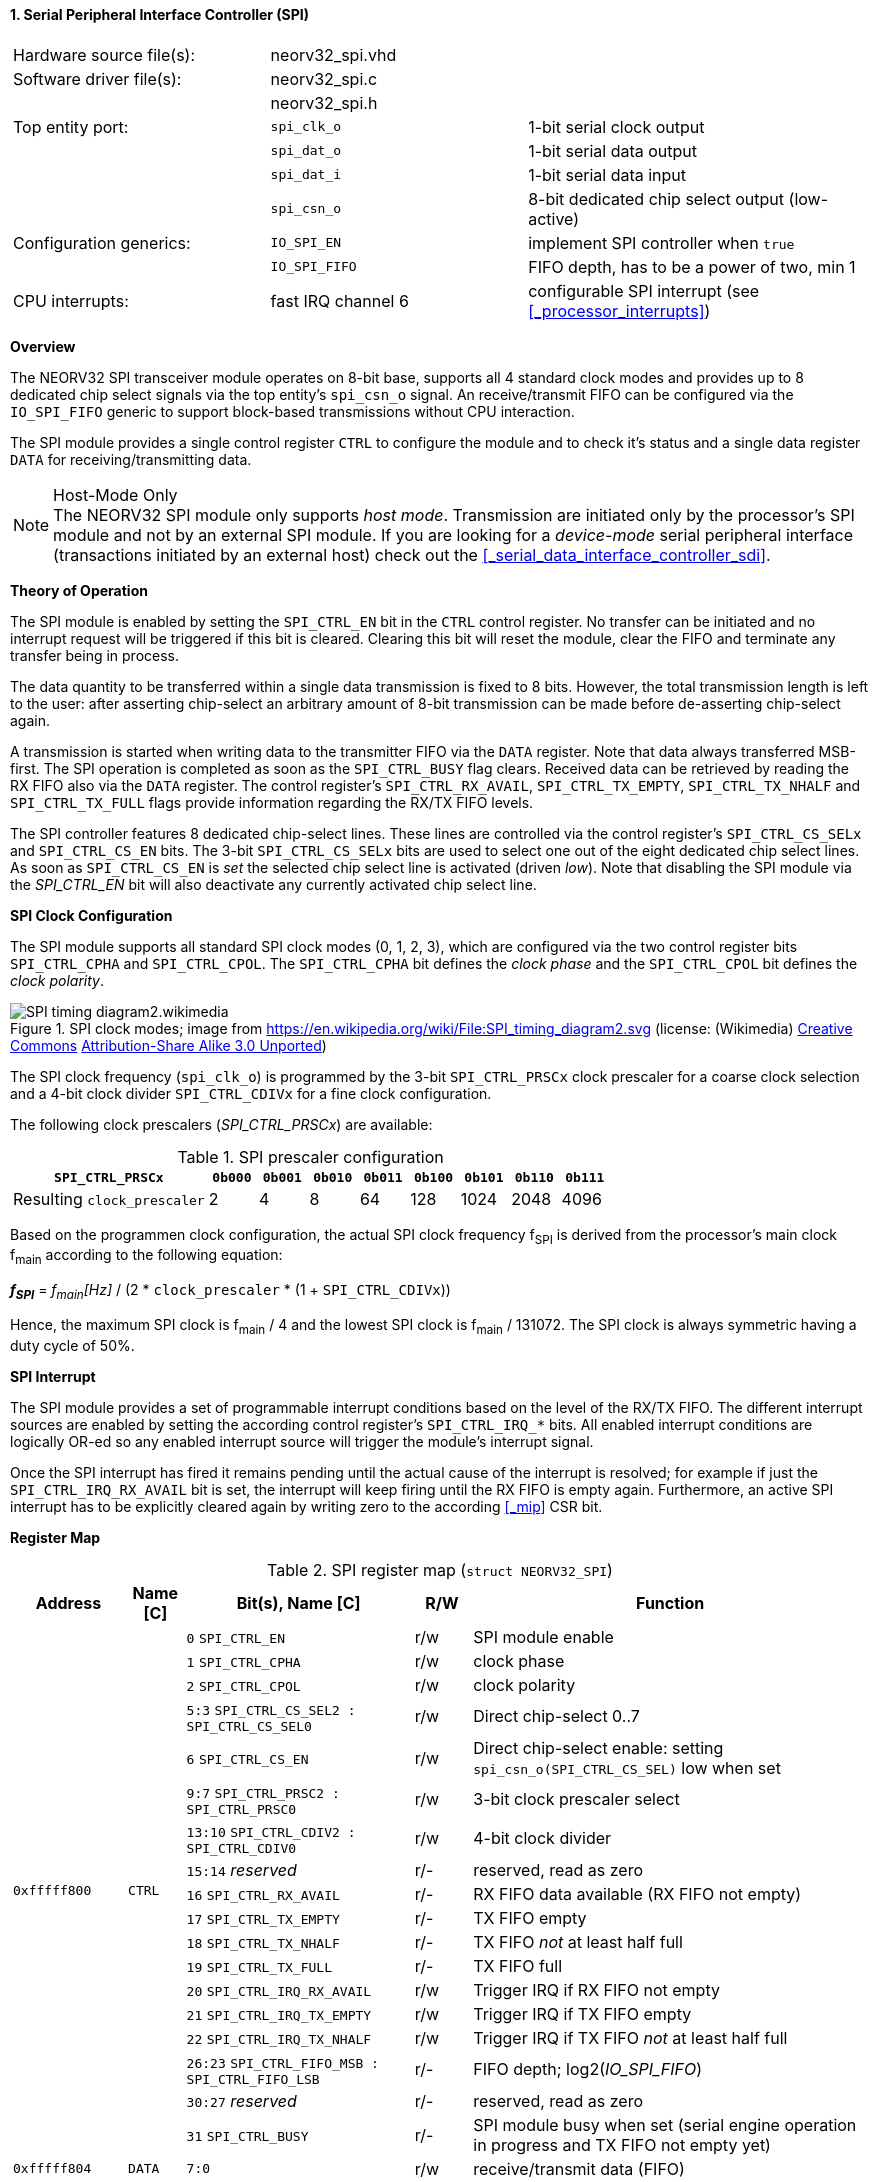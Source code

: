 <<<
:sectnums:
==== Serial Peripheral Interface Controller (SPI)

[cols="<3,<3,<4"]
[frame="topbot",grid="none"]
|=======================
| Hardware source file(s): | neorv32_spi.vhd | 
| Software driver file(s): | neorv32_spi.c |
|                          | neorv32_spi.h |
| Top entity port:         | `spi_clk_o` | 1-bit serial clock output
|                          | `spi_dat_o` | 1-bit serial data output
|                          | `spi_dat_i` | 1-bit serial data input
|                          | `spi_csn_o` | 8-bit dedicated chip select output (low-active)
| Configuration generics:  | `IO_SPI_EN`   | implement SPI controller when `true`
|                          | `IO_SPI_FIFO` | FIFO depth, has to be a power of two, min 1
| CPU interrupts:          | fast IRQ channel 6 | configurable SPI interrupt (see <<_processor_interrupts>>)
|=======================


**Overview**

The NEORV32 SPI transceiver module operates on 8-bit base, supports all 4 standard clock modes
and provides up to 8 dedicated chip select signals via the top entity's `spi_csn_o` signal.
An receive/transmit FIFO can be configured via the `IO_SPI_FIFO` generic to support block-based
transmissions without CPU interaction.

The SPI module provides a single control register `CTRL` to configure the module and to check it's status
and a single data register `DATA` for receiving/transmitting data.

.Host-Mode Only
[NOTE]
The NEORV32 SPI module only supports _host mode_. Transmission are initiated only by the processor's SPI module
and not by an external SPI module. If you are looking for a _device-mode_ serial peripheral interface (transactions
initiated by an external host) check out the <<_serial_data_interface_controller_sdi>>.



**Theory of Operation**

The SPI module is enabled by setting the `SPI_CTRL_EN` bit in the `CTRL` control register. No transfer can be initiated
and no interrupt request will be triggered if this bit is cleared. Clearing this bit will reset the module, clear
the FIFO and terminate any transfer being in process.

The data quantity to be transferred within a single data transmission is fixed to 8 bits. However, the
total transmission length is left to the user: after asserting chip-select an arbitrary amount of 8-bit transmission
can be made before de-asserting chip-select again.

A transmission is started when writing data to the transmitter FIFO via the `DATA` register. Note that data always
transferred MSB-first. The SPI operation is completed as soon as the `SPI_CTRL_BUSY` flag clears. Received data can
be retrieved by reading the RX FIFO also via the `DATA` register. The control register's `SPI_CTRL_RX_AVAIL`,
`SPI_CTRL_TX_EMPTY`, `SPI_CTRL_TX_NHALF` and `SPI_CTRL_TX_FULL` flags provide information regarding the RX/TX FIFO levels.

The SPI controller features 8 dedicated chip-select lines. These lines are controlled via the control register's
`SPI_CTRL_CS_SELx` and `SPI_CTRL_CS_EN` bits. The 3-bit `SPI_CTRL_CS_SELx` bits are used to select one out of the eight
dedicated chip select lines. As soon as `SPI_CTRL_CS_EN` is _set_ the selected chip select line is activated (driven _low_).
Note that disabling the SPI module via the _SPI_CTRL_EN_ bit will also deactivate any currently activated chip select line.


**SPI Clock Configuration**

The SPI module supports all standard SPI clock modes (0, 1, 2, 3), which are configured via the two control register bits
`SPI_CTRL_CPHA` and `SPI_CTRL_CPOL`. The `SPI_CTRL_CPHA` bit defines the _clock phase_ and the `SPI_CTRL_CPOL`
bit defines the _clock polarity_.

.SPI clock modes; image from https://en.wikipedia.org/wiki/File:SPI_timing_diagram2.svg (license: (Wikimedia) https://en.wikipedia.org/wiki/Creative_Commons[Creative Commons] https://creativecommons.org/licenses/by-sa/3.0/deed.en[Attribution-Share Alike 3.0 Unported])
image::SPI_timing_diagram2.wikimedia.png[]

The SPI clock frequency (`spi_clk_o`) is programmed by the 3-bit `SPI_CTRL_PRSCx` clock prescaler for a coarse clock selection
and a 4-bit clock divider `SPI_CTRL_CDIVx` for a fine clock configuration.

The following clock prescalers (_SPI_CTRL_PRSCx_) are available:

.SPI prescaler configuration
[cols="<4,^1,^1,^1,^1,^1,^1,^1,^1"]
[options="header",grid="rows"]
|=======================
| **`SPI_CTRL_PRSCx`**        | `0b000` | `0b001` | `0b010` | `0b011` | `0b100` | `0b101` | `0b110` | `0b111`
| Resulting `clock_prescaler` |       2 |       4 |       8 |      64 |     128 |    1024 |    2048 |    4096
|=======================

Based on the programmen clock configuration, the actual SPI clock frequency f~SPI~ is derived
from the processor's main clock f~main~ according to the following equation:

_**f~SPI~**_ = _f~main~[Hz]_ / (2 * `clock_prescaler` * (1 + `SPI_CTRL_CDIVx`))

Hence, the maximum SPI clock is f~main~ / 4 and the lowest SPI clock is f~main~ / 131072. The SPI clock is always
symmetric having a duty cycle of 50%.


**SPI Interrupt**

The SPI module provides a set of programmable interrupt conditions based on the level of the RX/TX FIFO. The different
interrupt sources are enabled by setting the according control register's `SPI_CTRL_IRQ_*` bits. All enabled interrupt
conditions are logically OR-ed so any enabled interrupt source will trigger the module's interrupt signal.

Once the SPI interrupt has fired it remains pending until the actual cause of the interrupt is resolved; for
example if just the `SPI_CTRL_IRQ_RX_AVAIL` bit is set, the interrupt will keep firing until the RX FIFO is empty again.
Furthermore, an active SPI interrupt has to be explicitly cleared again by writing zero to the according
<<_mip>> CSR bit.


**Register Map**

.SPI register map (`struct NEORV32_SPI`)
[cols="<2,<1,<4,^1,<7"]
[options="header",grid="all"]
|=======================
| Address | Name [C] | Bit(s), Name [C] | R/W | Function
.18+<| `0xfffff800` .18+<| `CTRL` <|`0`     `SPI_CTRL_EN`                           ^| r/w <| SPI module enable
                                  <|`1`     `SPI_CTRL_CPHA`                         ^| r/w <| clock phase
                                  <|`2`     `SPI_CTRL_CPOL`                         ^| r/w <| clock polarity
                                  <|`5:3`   `SPI_CTRL_CS_SEL2 : SPI_CTRL_CS_SEL0`   ^| r/w <| Direct chip-select 0..7
                                  <|`6`     `SPI_CTRL_CS_EN`                        ^| r/w <| Direct chip-select enable: setting `spi_csn_o(SPI_CTRL_CS_SEL)` low when set
                                  <|`9:7`   `SPI_CTRL_PRSC2 : SPI_CTRL_PRSC0`       ^| r/w <| 3-bit clock prescaler select
                                  <|`13:10` `SPI_CTRL_CDIV2 : SPI_CTRL_CDIV0`       ^| r/w <| 4-bit clock divider
                                  <|`15:14`  _reserved_                             ^| r/- <| reserved, read as zero
                                  <|`16`    `SPI_CTRL_RX_AVAIL`                     ^| r/- <| RX FIFO data available (RX FIFO not empty)
                                  <|`17`    `SPI_CTRL_TX_EMPTY`                     ^| r/- <| TX FIFO empty
                                  <|`18`    `SPI_CTRL_TX_NHALF`                     ^| r/- <| TX FIFO _not_ at least half full
                                  <|`19`    `SPI_CTRL_TX_FULL`                      ^| r/- <| TX FIFO full
                                  <|`20`    `SPI_CTRL_IRQ_RX_AVAIL`                 ^| r/w <| Trigger IRQ if RX FIFO not empty
                                  <|`21`    `SPI_CTRL_IRQ_TX_EMPTY`                 ^| r/w <| Trigger IRQ if TX FIFO empty
                                  <|`22`    `SPI_CTRL_IRQ_TX_NHALF`                 ^| r/w <| Trigger IRQ if TX FIFO _not_ at least half full
                                  <|`26:23` `SPI_CTRL_FIFO_MSB : SPI_CTRL_FIFO_LSB` ^| r/- <| FIFO depth; log2(_IO_SPI_FIFO_)
                                  <|`30:27` _reserved_                              ^| r/- <| reserved, read as zero
                                  <|`31`    `SPI_CTRL_BUSY`                         ^| r/- <| SPI module busy when set (serial engine operation in progress and TX FIFO not empty yet)
| `0xfffff804` | `DATA` |`7:0` | r/w | receive/transmit data (FIFO)
|=======================
